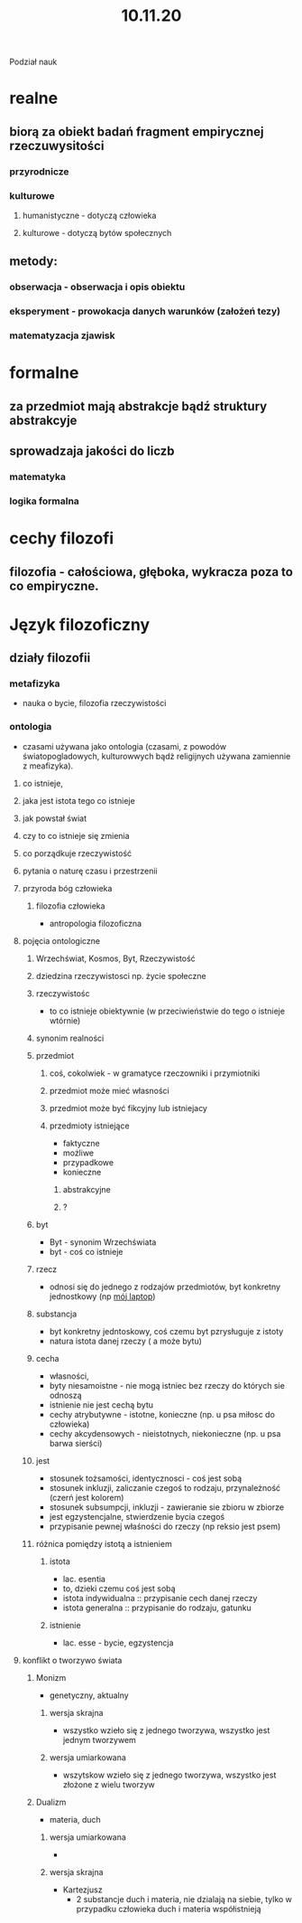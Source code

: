 #+TITLE: 10.11.20

Podział nauk
* realne
** biorą za obiekt badań fragment empirycznej rzeczuwysitości
*** przyrodnicze
*** kulturowe
**** humanistyczne -  dotyczą człowieka
**** kulturowe - dotyczą bytów społecznych
** metody:
*** obserwacja - obserwacja i opis obiektu
*** eksperyment - prowokacja danych warunków (założeń tezy)
*** matematyzacja zjawisk

* formalne
** za przedmiot mają abstrakcje bądź struktury abstrakcyje
** sprowadzaja jakości do liczb
*** matematyka
*** logika formalna



* cechy filozofi
** filozofia - całościowa, głęboka, wykracza poza to co empiryczne.


* Język filozoficzny
** działy filozofii
*** metafizyka
- nauka o bycie, filozofia rzeczywistości
*** ontologia
- czasami używana jako ontologia (czasami, z powodów światopogladowych, kulturowwych bądż religijnych używana zamiennie z meafizyka).
**** co istnieje,
**** jaka jest istota tego co istnieje
**** jak powstał świat
**** czy to co istnieje się zmienia
**** co porządkuje rzeczywistość
**** pytania o naturę czasu i przestrzenii
**** przyroda bóg człowieka
***** filozofia człowieka
- antropologia filozoficzna
**** pojęcia ontologiczne
***** Wrzechświat, Kosmos, Byt, Rzeczywistość
***** dziedzina rzeczywistosci np. życie społeczne
***** rzeczywistośc
- to co istnieje obiektywnie (w przeciwieństwie do tego o istnieje wtórnie)
***** synonim realności
***** przedmiot
****** coś, cokolwiek - w gramatyce rzeczowniki i przymiotniki
****** przedmiot może mieć własności
****** przedmiot może być fikcyjny lub istniejacy
****** przedmioty istniejące
+ faktyczne
+ możliwe
- przypadkowe
- konieczne
******* abstrakcyjne
******* ?
***** byt
- Byt - synonim Wrzechświata
- byt - coś co istnieje

***** rzecz
- odnosi się do jednego z rodzajów przedmiotów, byt konkretny jednostkowy (np _mój laptop_)
***** substancja
- byt konkretny jedntoskowy, coś czemu byt pzrysługuje z istoty
- natura istota danej rzeczy ( a może  bytu)
***** cecha
- własności,
- byty niesamoistne - nie mogą istniec bez rzeczy do których sie odnoszą
- istnienie nie jest cechą bytu
- cechy atrybutywne - istotne, konieczne (np. u psa miłosc do człowieka)
- cechy akcydensowych - nieistotnych, niekonieczne (np. u psa barwa sierści)
***** jest
- stosunek tożsamości, identycznosci - coś jest sobą
- stosunek inkluzji, zaliczanie czegoś to rodzaju, przynależność (czerń jest kolorem)
- stosunek subsumpcji, inkluzji - zawieranie sie zbioru w zbiorze
- jest egzystencjalne, stwierdzenie bycia czegoś
- przypisanie pewnej właśności do rzeczy (np reksio jest psem)
***** różnica pomiędzy istotą a istnieniem
****** istota
- lac. esentia
- to, dzieki czemu coś jest sobą
- istota indywidualna :: przypisanie cech danej rzeczy
- istota generalna :: przypisanie do rodzaju, gatunku
****** istnienie
- lac. esse - bycie, egzystencja
**** konflikt o tworzywo świata
***** Monizm
- genetyczny, aktualny
****** wersja skrajna
- wszystko wzieło się z jednego tworzywa, wszystko jest jednym tworzywem
****** wersja umiarkowana
- wszytskow wzieło się z jednego tworzywa, wszystko jest złożone z wielu tworzyw
  # do uzupełnienia
***** Dualizm
- materia, duch
  # dziewczyna która była królem - film o Kartezjuszu
****** wersja umiarkowana
-
****** wersja skrajna
- Kartezjusz
  - 2 substancje duch i materia, nie dzialają na siebie, tylko w przypadku człowieka duch i materia współistnieją
